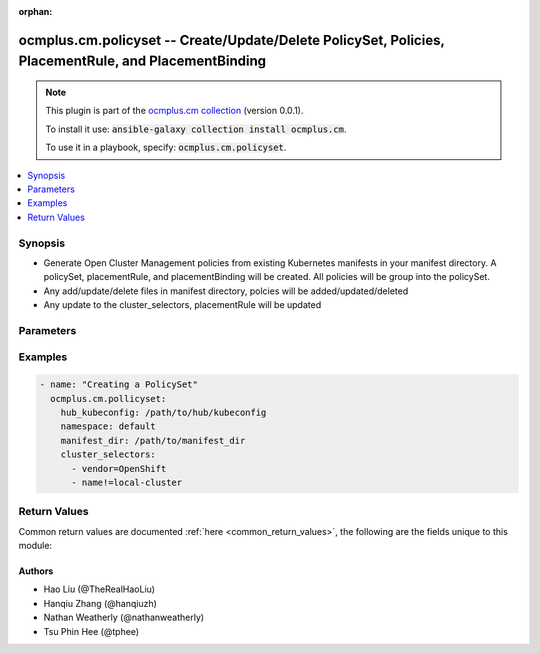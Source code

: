 .. Document meta

:orphan:

.. Anchors

.. _ansible_collections.ocmplus.cm.policyset_module:

.. Anchors: short name for ansible.builtin

.. Anchors: aliases



.. Title

ocmplus.cm.policyset -- Create/Update/Delete PolicySet, Policies, PlacementRule, and PlacementBinding
+++++++++++++++++++++++++++++++++++++++++++++++++++++++++++++++++++++++++++++++++++++++++++++++++++++

.. Collection note

.. note::
    This plugin is part of the `ocmplus.cm collection <https://galaxy.ansible.com/ocmplus/cm>`_ (version 0.0.1).

    To install it use: :code:`ansible-galaxy collection install ocmplus.cm`.

    To use it in a playbook, specify: :code:`ocmplus.cm.policyset`.

.. version_added


.. contents::
   :local:
   :depth: 1

.. Deprecated


Synopsis
--------

.. Description

- Generate Open Cluster Management policies from existing Kubernetes manifests in your manifest directory. A policySet, placementRule, and placementBinding will be created. All policies will be group into the policySet.
- Any add/update/delete files in manifest directory, polcies will be added/updated/deleted
- Any update to the cluster_selectors, placementRule will be updated


.. Aliases


.. Requirements


.. Options

Parameters
----------

.. raw:: html

    <table  border=0 cellpadding=0 class="documentation-table">
        <tr>
            <th colspan="1">Parameter</th>
            <th>Choices/<font color="blue">Defaults</font></th>
                        <th width="100%">Comments</th>
        </tr>
                    <tr>
                                                                <td colspan="1">
                    <div class="ansibleOptionAnchor" id="parameter-cluster_selectors"></div>
                    <b>cluster_selectors</b>
                    <a class="ansibleOptionLink" href="#parameter-cluster_selectors" title="Permalink to this option"></a>
                    <div style="font-size: small">
                        <span style="color: purple">list</span>
                         / <span style="color: purple">elements=string</span>                         / <span style="color: red">required</span>                    </div>
                                                        </td>
                                <td>
                                                                                                                                                            </td>
                                                                <td>
                                            <div>Expressions to match your desired managed clusters. A placementRule will be created with this cluster selectors expressions.</div>
                                                        </td>
            </tr>
                                <tr>
                                                                <td colspan="1">
                    <div class="ansibleOptionAnchor" id="parameter-description"></div>
                    <b>description</b>
                    <a class="ansibleOptionLink" href="#parameter-description" title="Permalink to this option"></a>
                    <div style="font-size: small">
                        <span style="color: purple">string</span>
                                                                    </div>
                                                        </td>
                                <td>
                                                                                                                                                            </td>
                                                                <td>
                                            <div>The description of the policySet</div>
                                                        </td>
            </tr>
                                <tr>
                                                                <td colspan="1">
                    <div class="ansibleOptionAnchor" id="parameter-github_repository_branch"></div>
                    <b>github_repository_branch</b>
                    <a class="ansibleOptionLink" href="#parameter-github_repository_branch" title="Permalink to this option"></a>
                    <div style="font-size: small">
                        <span style="color: purple">string</span>
                                                                    </div>
                                                        </td>
                                <td>
                                                                                                                                                            </td>
                                                                <td>
                                            <div>The branch of repository on GitHub.</div>
                                                        </td>
            </tr>
                                <tr>
                                                                <td colspan="1">
                    <div class="ansibleOptionAnchor" id="parameter-github_repository_url"></div>
                    <b>github_repository_url</b>
                    <a class="ansibleOptionLink" href="#parameter-github_repository_url" title="Permalink to this option"></a>
                    <div style="font-size: small">
                        <span style="color: purple">string</span>
                                                                    </div>
                                                        </td>
                                <td>
                                                                                                                                                            </td>
                                                                <td>
                                            <div>The URL of repository on GitHub where manifest yaml files are stored.</div>
                                                        </td>
            </tr>
                                <tr>
                                                                <td colspan="1">
                    <div class="ansibleOptionAnchor" id="parameter-github_token"></div>
                    <b>github_token</b>
                    <a class="ansibleOptionLink" href="#parameter-github_token" title="Permalink to this option"></a>
                    <div style="font-size: small">
                        <span style="color: purple">string</span>
                                                                    </div>
                                                        </td>
                                <td>
                                                                                                                                                            </td>
                                                                <td>
                                            <div>The access token of private repository on GitHub.</div>
                                            <div>This is not required for public repository on GitHub.</div>
                                                        </td>
            </tr>
                                <tr>
                                                                <td colspan="1">
                    <div class="ansibleOptionAnchor" id="parameter-hub_kubeconfig"></div>
                    <b>hub_kubeconfig</b>
                    <a class="ansibleOptionLink" href="#parameter-hub_kubeconfig" title="Permalink to this option"></a>
                    <div style="font-size: small">
                        <span style="color: purple">path</span>
                                                 / <span style="color: red">required</span>                    </div>
                                                        </td>
                                <td>
                                                                                                                                                            </td>
                                                                <td>
                                            <div>Path to the Hub cluster kubeconfig. Can also be specified via K8S_AUTH_KUBECONFIG environment variable.</div>
                                                        </td>
            </tr>
                                <tr>
                                                                <td colspan="1">
                    <div class="ansibleOptionAnchor" id="parameter-manifest_dir"></div>
                    <b>manifest_dir</b>
                    <a class="ansibleOptionLink" href="#parameter-manifest_dir" title="Permalink to this option"></a>
                    <div style="font-size: small">
                        <span style="color: purple">path</span>
                                                 / <span style="color: red">required</span>                    </div>
                                                        </td>
                                <td>
                                                                                                                                                            </td>
                                                                <td>
                                            <div>Path to the manifest directory must contain &#x27;enforce&#x27; and &#x27;inform&#x27; sub-directory, The &#x27;enforce&#x27; and &#x27;inform&#x27; sub-directory both must contain &#x27;musthave&#x27;, &#x27;mustnothave&#x27;, and &#x27;mustonlyhave&#x27; sub-directory. The &#x27;musthave&#x27;, &#x27;mustnothave&#x27;, and &#x27;mustonlyhave&#x27; sub-directory could contain manifest yaml files or other sub-directory that contains manifest yaml files. manifest_dir path will be the policySet name.</div>
                                            <div>The path specified should either be the absolute or relative to the location of the playbook.</div>
                                            <div>In order to avoid potential resource name collision, the name is prefix with policySet name and suffix with the yaml filename.</div>
                                                        </td>
            </tr>
                                <tr>
                                                                <td colspan="1">
                    <div class="ansibleOptionAnchor" id="parameter-max_policy_worker_threads"></div>
                    <b>max_policy_worker_threads</b>
                    <a class="ansibleOptionLink" href="#parameter-max_policy_worker_threads" title="Permalink to this option"></a>
                    <div style="font-size: small">
                        <span style="color: purple">integer</span>
                                                                    </div>
                                                        </td>
                                <td>
                                                                                                                                                                    <b>Default:</b><br/><div style="color: blue">5</div>
                                    </td>
                                                                <td>
                                            <div>The maximum number of policy worker threads to do multi-thread processing</div>
                                                        </td>
            </tr>
                                <tr>
                                                                <td colspan="1">
                    <div class="ansibleOptionAnchor" id="parameter-namespace"></div>
                    <b>namespace</b>
                    <a class="ansibleOptionLink" href="#parameter-namespace" title="Permalink to this option"></a>
                    <div style="font-size: small">
                        <span style="color: purple">string</span>
                                                 / <span style="color: red">required</span>                    </div>
                                                        </td>
                                <td>
                                                                                                                                                            </td>
                                                                <td>
                                            <div>The name of the namespace.  All resources will be created in this namespace.</div>
                                                        </td>
            </tr>
                                <tr>
                                                                <td colspan="1">
                    <div class="ansibleOptionAnchor" id="parameter-state"></div>
                    <b>state</b>
                    <a class="ansibleOptionLink" href="#parameter-state" title="Permalink to this option"></a>
                    <div style="font-size: small">
                        <span style="color: purple">string</span>
                                                                    </div>
                                                        </td>
                                <td>
                                                                                                                            <ul style="margin: 0; padding: 0"><b>Choices:</b>
                                                                                                                                                                <li>absent</li>
                                                                                                                                                                                                <li><div style="color: blue"><b>present</b>&nbsp;&larr;</div></li>
                                                                                    </ul>
                                                                            </td>
                                                                <td>
                                            <div>Determines if policySet, policies, placementRule, and placementBinding should be created, or deleted. When set to <code>present</code>, a policySet, policies, placementRule, and placementBinding will be created. If set to <code>absent</code>, an existing policySet, policies, placementRule, and placementBinding will be deleted.</div>
                                                        </td>
            </tr>
                        </table>
    <br/>

.. Notes


.. Seealso


.. Examples

Examples
--------

.. code-block:: yaml+jinja

    
    - name: "Creating a PolicySet"
      ocmplus.cm.pollicyset:
        hub_kubeconfig: /path/to/hub/kubeconfig
        namespace: default
        manifest_dir: /path/to/manifest_dir
        cluster_selectors:
          - vendor=OpenShift
          - name!=local-cluster




.. Facts


.. Return values

Return Values
-------------
Common return values are documented :ref:`here <common_return_values>`, the following are the fields unique to this module:

.. raw:: html

    <table border=0 cellpadding=0 class="documentation-table">
        <tr>
            <th colspan="1">Key</th>
            <th>Returned</th>
            <th width="100%">Description</th>
        </tr>
                    <tr>
                                <td colspan="1">
                    <div class="ansibleOptionAnchor" id="return-err"></div>
                    <b>err</b>
                    <a class="ansibleOptionLink" href="#return-err" title="Permalink to this return value"></a>
                    <div style="font-size: small">
                      <span style="color: purple">string</span>
                                          </div>
                                    </td>
                <td>when there&#x27;s an error</td>
                <td>
                                            <div>Error message</div>
                                        <br/>
                                    </td>
            </tr>
                                <tr>
                                <td colspan="1">
                    <div class="ansibleOptionAnchor" id="return-result"></div>
                    <b>result</b>
                    <a class="ansibleOptionLink" href="#return-result" title="Permalink to this return value"></a>
                    <div style="font-size: small">
                      <span style="color: purple">string</span>
                                          </div>
                                    </td>
                <td>success</td>
                <td>
                                            <div>message describing the policySet, policies, placementRule, and placementBinding successfully done.</div>
                                        <br/>
                                    </td>
            </tr>
                        </table>
    <br/><br/>

..  Status (Presently only deprecated)


.. Authors

Authors
~~~~~~~

- Hao Liu (@TheRealHaoLiu)
- Hanqiu Zhang (@hanqiuzh)
- Nathan Weatherly (@nathanweatherly)
- Tsu Phin Hee (@tphee)



.. Parsing errors

